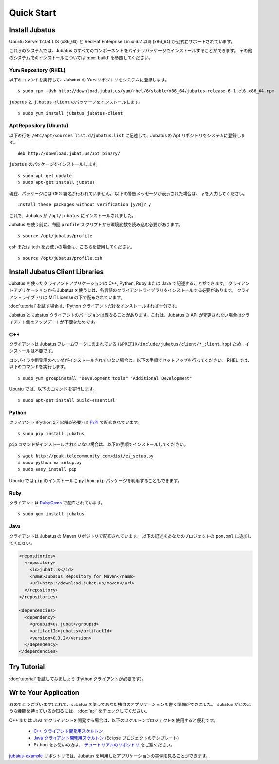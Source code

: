 Quick Start
===========


Install Jubatus
---------------

Ubuntu Server 12.04 LTS (x86_64) と Red Hat Enterprise Linux 6.2 以降 (x86_64) が公式にサポートされています。

これらのシステムでは、Jubatus のすべてのコンポーネントをバイナリパッケージでインストールすることができます。
その他のシステムでのインストールについては :doc:`build` を参照してください。

Yum Repository (RHEL)
~~~~~~~~~~~~~~~~~~~~~

以下のコマンドを実行して、Jubatus の Yum リポジトリをシステムに登録します。

::

  $ sudo rpm -Uvh http://download.jubat.us/yum/rhel/6/stable/x86_64/jubatus-release-6-1.el6.x86_64.rpm

``jubatus`` と ``jubatus-client`` のパッケージをインストールします。

::

  $ sudo yum install jubatus jubatus-client

Apt Repository (Ubuntu)
~~~~~~~~~~~~~~~~~~~~~~~

以下の行を ``/etc/apt/sources.list.d/jubatus.list`` に記述して、Jubatus の Apt リポジトリをシステムに登録します。

::

  deb http://download.jubat.us/apt binary/

``jubatus`` のパッケージをインストールします。

::

  $ sudo apt-get update
  $ sudo apt-get install jubatus

現在、パッケージには GPG 署名が行われていません。
以下の警告メッセージが表示された場合は、 ``y`` を入力してください。

::

  Install these packages without verification [y/N]? y

これで、Jubatus が ``/opt/jubatus`` にインストールされました。

Jubatus を使う前に、毎回 ``profile`` スクリプトから環境変数を読み込む必要があります。

::

  $ source /opt/jubatus/profile

csh または tcsh をお使いの場合は、こちらを使用してください。

::

  $ source /opt/jubatus/profile.csh


Install Jubatus Client Libraries
--------------------------------

Jubatus を使ったクライアントアプリケーションは C++, Python, Ruby または Java で記述することができます。
クライアントアプリケーションから Jubatus を使うには、各言語のクライアントライブラリをインストールする必要があります。
クライアントライブラリは MIT License の下で配布されています。

:doc:`tutorial` を試す場合は、Python クライアントだけをインストールすれば十分です。

Jubatus と Jubatus クライアントのバージョンは異なることがあります。これは、Jubatus の API が変更されない場合はクライアント側のアップデートが不要なためです。

C++
~~~

クライアントは Jubatus フレームワークに含まれている (``$PREFIX/include/jubatus/client/*_client.hpp``) ため、インストールは不要です。

コンパイラや開発用のヘッダがインストールされていない場合は、以下の手順でセットアップを行ってください。
RHEL では、以下のコマンドを実行します。

::

  $ sudo yum groupinstall "Development tools" "Additional Development"

Ubuntu では、以下のコマンドを実行します。

::

  $ sudo apt-get install build-essential

Python
~~~~~~

クライアント (Python 2.7 以降が必要) は `PyPI <http://pypi.python.org/pypi/jubatus>`_ で配布されています。

::

  $ sudo pip install jubatus

``pip`` コマンドがインストールされていない場合は、以下の手順でインストールしてください。

::

  $ wget http://peak.telecommunity.com/dist/ez_setup.py
  $ sudo python ez_setup.py
  $ sudo easy_install pip

Ubuntu では ``pip`` のインストールに ``python-pip`` パッケージを利用することもできます。

Ruby
~~~~

クライアントは `RubyGems <http://rubygems.org/gems/jubatus>`_ で配布されています。

::

  $ sudo gem install jubatus

Java
~~~~

クライアントは Jubatus の Maven リポジトリで配布されています。
以下の記述をあなたのプロジェクトの ``pom.xml`` に追加してください。

.. code-block:: xml

   <repositories>
     <repository>
       <id>jubat.us</id>
       <name>Jubatus Repository for Maven</name>
       <url>http://download.jubat.us/maven</url>
     </repository>
   </repositories>

   <dependencies>
     <dependency>
       <groupId>us.jubat</groupId>
       <artifactId>jubatus</artifactId>
       <version>0.3.2</version>
     </dependency>
   </dependencies>


Try Tutorial
------------

:doc:`tutorial` を試してみましょう (Python クライアントが必要です)。


Write Your Application
----------------------

おめでとうございます!
これで、Jubatus を使ってあなた独自のアプリケーションを書く準備ができました。
Jubatus がどのような機能を持っているか知るには、 :doc:`api` をチェックしてください。

C++ または Java でクライアントを開発する場合は、以下のスケルトンプロジェクトを使用すると便利です。

  - `C++ クライアント開発用スケルトン <https://github.com/jubatus/jubatus-cpp-skelton>`_
  - `Java クライアント開発用スケルトン <https://github.com/jubatus/jubatus-java-skelton>`_ (Eclipse プロジェクトのテンプレート)
  - Python をお使いの方は、 `チュートリアルのリポジトリ <https://github.com/jubatus/jubatus-tutorial-python>`_ をご覧ください。

`jubatus-example <https://github.com/jubatus/jubatus-example>`_ リポジトリでは、Jubatus を利用したアプリケーションの実例を見ることができます。
